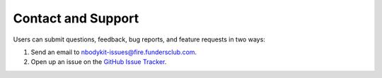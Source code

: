 .. _contact-support:

Contact and Support
===================

Users can submit questions, feedback, bug reports, and feature requests
in two ways:

1. Send an email to nbodykit-issues@fire.fundersclub.com.
2. Open up an issue on the `GitHub Issue Tracker <https://github.com/bccp/nbodykit/issues>`_.

